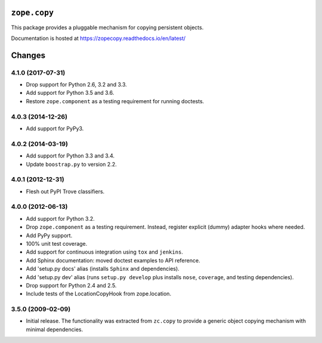 ===============
 ``zope.copy``
===============

.. image:: https://img.shields.io/pypi/v/zope.copy.svg
        :target: https://pypi.python.org/pypi/zope.copy/
        :alt: Latest release

.. image:: https://img.shields.io/pypi/pyversions/zope.copy.svg
        :target: https://pypi.org/project/zope.copy/
        :alt: Supported Python versions

.. image:: https://travis-ci.org/zopefoundation/zope.copy.png?branch=master
        :target: https://travis-ci.org/zopefoundation/zope.copy

.. image:: https://coveralls.io/repos/github/zopefoundation/zope.copy/badge.svg?branch=master
        :target: https://coveralls.io/github/zopefoundation/zope.copy?branch=master

.. image:: https://readthedocs.org/projects/zopecopy/badge/?version=latest
        :target: http://zopecopy.readthedocs.org/en/latest/
        :alt: Documentation Status

This package provides a pluggable mechanism for copying persistent objects.

Documentation is hosted at https://zopecopy.readthedocs.io/en/latest/


=========
 Changes
=========

4.1.0 (2017-07-31)
==================

- Drop support for Python 2.6, 3.2 and 3.3.

- Add support for Python 3.5 and 3.6.

- Restore ``zope.component`` as a testing requirement for running doctests.

4.0.3 (2014-12-26)
==================

- Add support for PyPy3.

4.0.2 (2014-03-19)
==================

- Add support for Python 3.3 and 3.4.

- Update ``boostrap.py`` to version 2.2.

4.0.1 (2012-12-31)
==================

- Flesh out PyPI Trove classifiers.

4.0.0 (2012-06-13)
==================

- Add support for Python 3.2.

- Drop ``zope.component`` as a testing requirement. Instead, register
  explicit (dummy) adapter hooks where needed.

- Add PyPy support.

- 100% unit test coverage.

- Add support for continuous integration using ``tox`` and ``jenkins``.

- Add Sphinx documentation:  moved doctest examples to API reference.

- Add 'setup.py docs' alias (installs ``Sphinx`` and dependencies).

- Add 'setup.py dev' alias (runs ``setup.py develop`` plus installs
  ``nose``, ``coverage``, and testing dependencies).

- Drop support for Python 2.4 and 2.5.

- Include tests of the LocationCopyHook from zope.location.

3.5.0 (2009-02-09)
==================

- Initial release. The functionality was extracted from ``zc.copy`` to
  provide a generic object copying mechanism with minimal dependencies.



